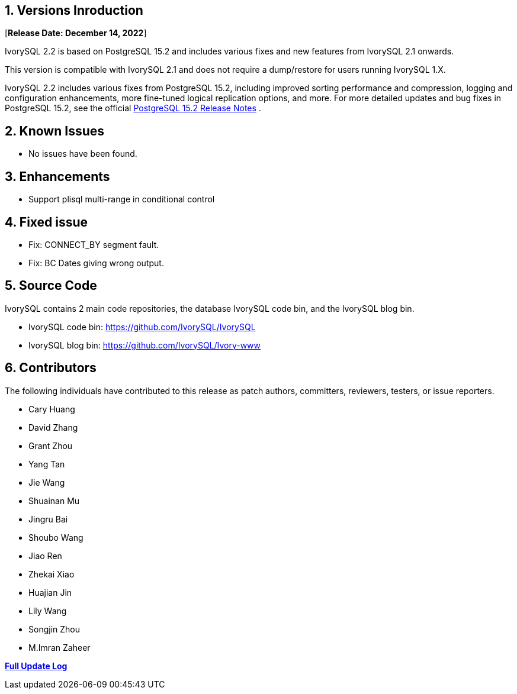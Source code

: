 
:sectnums:
:sectnumlevels: 5


== Versions Inroduction

[**Release Date: December 14, 2022**]

IvorySQL 2.2 is based on PostgreSQL 15.2 and includes various fixes and new features from IvorySQL 2.1 onwards.

This version is compatible with IvorySQL 2.1 and does not require a dump/restore for users running IvorySQL 1.X.

IvorySQL 2.2 includes various fixes from PostgreSQL 15.2, including improved sorting performance and compression, logging and configuration enhancements, more fine-tuned logical replication options, and more. For more detailed updates and bug fixes in PostgreSQL 15.2, see the official https://www.postgresql.org/docs/release/15.2/[PostgreSQL 15.2 Release Notes] .

== Known Issues

* No issues have been found.

== Enhancements

- Support plisql multi-range in conditional control

== Fixed issue

- Fix: CONNECT_BY segment fault.
- Fix: BC Dates giving wrong output.

== Source Code

IvorySQL contains 2 main code repositories, the database IvorySQL code bin, and the IvorySQL blog bin.

* IvorySQL code bin: https://github.com/IvorySQL/IvorySQL[https://github.com/IvorySQL/IvorySQL]
* IvorySQL blog bin: https://github.com/IvorySQL/Ivory-www[https://github.com/IvorySQL/Ivory-www]

== Contributors

The following individuals have contributed to this release as patch authors, committers, reviewers, testers, or issue reporters.

- Cary Huang
- David Zhang
- Grant Zhou
- Yang Tan
- Jie Wang
- Shuainan Mu
- Jingru Bai
- Shoubo Wang
- Jiao Ren
- Zhekai Xiao
- Huajian Jin
- Lily Wang
- Songjin Zhou
- M.Imran Zaheer

**https://github.com/IvorySQL/IvorySQL/commits/Ivory_REL_2_1[Full Update Log]**
